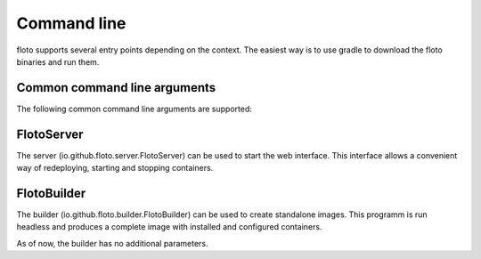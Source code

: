 Command line
============

floto supports several entry points depending on the context.
The easiest way is to use gradle to download the floto binaries and run them.

Common command line arguments
-----------------------------

The following common command line arguments are supported:

.. option:: --root <rootfile>

   The root system definition file (site JS)

.. option:: --environment <environment>
  
   The target environment (e.g. production, development, testing)

.. option:: --no-proxy

   Disable the embedded HTTP proxy used to cache and speed up downloads

.. option:: --proxy-url <proxyurl>

   Set an external HTTP-proxy address to use for downloads

FlotoServer
-----------

The server (io.github.floto.server.FlotoServer) can be used to start the web interface.
This interface allows a convenient way of redeploying, starting and stopping containers.

.. option:: --dev, --development-mode

   Start in development mode.
   This makes using floto better suited during development.
   Specifically:
    * The default deployment mode is from root image instead of from base image, making it easier to pick up definition changes.
    * The safety switch in the UI is toggled off by default.
    

.. option:: --port <port>

   Use the given port instead of the default of 40004.

FlotoBuilder
------------

The builder (io.github.floto.builder.FlotoBuilder) can be used to create standalone images.
This programm is run headless and produces a complete image with installed and configured containers.

As of now, the builder has no additional parameters.